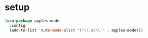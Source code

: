 * setup
#+begin_src emacs-lisp :results silent
  (use-package apples-mode
    :config
    (add-to-list 'auto-mode-alist '("\\.as\\'" . apples-mode)))
#+end_src

